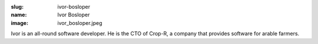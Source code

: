 :slug: ivor-bosloper
:name: Ivor Bosloper
:image: ivor_bosloper.jpeg

Ivor is an all-round software developer. He is the CTO of Crop-R, a company that provides software for arable farmers.
